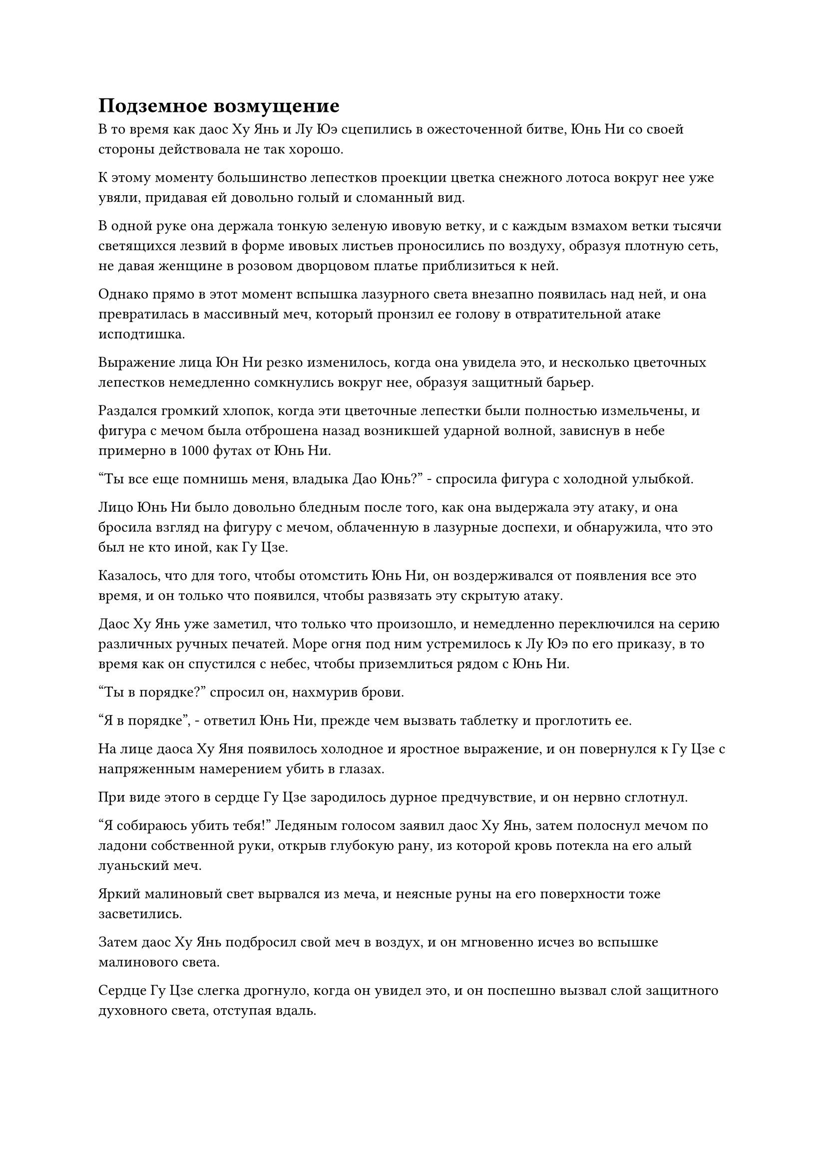 = Подземное возмущение

В то время как даос Ху Янь и Лу Юэ сцепились в ожесточенной битве, Юнь Ни со своей стороны действовала не так хорошо.

К этому моменту большинство лепестков проекции цветка снежного лотоса вокруг нее уже увяли, придавая ей довольно голый и сломанный вид.

В одной руке она держала тонкую зеленую ивовую ветку, и с каждым взмахом ветки тысячи светящихся лезвий в форме ивовых листьев проносились по воздуху, образуя плотную сеть, не давая женщине в розовом дворцовом платье приблизиться к ней.

Однако прямо в этот момент вспышка лазурного света внезапно появилась над ней, и она превратилась в массивный меч, который пронзил ее голову в отвратительной атаке исподтишка.

Выражение лица Юн Ни резко изменилось, когда она увидела это, и несколько цветочных лепестков немедленно сомкнулись вокруг нее, образуя защитный барьер.

Раздался громкий хлопок, когда эти цветочные лепестки были полностью измельчены, и фигура с мечом была отброшена назад возникшей ударной волной, зависнув в небе примерно в 1000 футах от Юнь Ни.

"Ты все еще помнишь меня, владыка Дао Юнь?" - спросила фигура с холодной улыбкой.

Лицо Юнь Ни было довольно бледным после того, как она выдержала эту атаку, и она бросила взгляд на фигуру с мечом, облаченную в лазурные доспехи, и обнаружила, что это был не кто иной, как Гу Цзе.

Казалось, что для того, чтобы отомстить Юнь Ни, он воздерживался от появления все это время, и он только что появился, чтобы развязать эту скрытую атаку.

Даос Ху Янь уже заметил, что только что произошло, и немедленно переключился на серию различных ручных печатей. Море огня под ним устремилось к Лу Юэ по его приказу, в то время как он спустился с небес, чтобы приземлиться рядом с Юнь Ни.

"Ты в порядке?" спросил он, нахмурив брови.

"Я в порядке", - ответил Юнь Ни, прежде чем вызвать таблетку и проглотить ее.

На лице даоса Ху Яня появилось холодное и яростное выражение, и он повернулся к Гу Цзе с напряженным намерением убить в глазах.

При виде этого в сердце Гу Цзе зародилось дурное предчувствие, и он нервно сглотнул.

"Я собираюсь убить тебя!" Ледяным голосом заявил даос Ху Янь, затем полоснул мечом по ладони собственной руки, открыв глубокую рану, из которой кровь потекла на его алый луаньский меч.

Яркий малиновый свет вырвался из меча, и неясные руны на его поверхности тоже засветились.

Затем даос Ху Янь подбросил свой меч в воздух, и он мгновенно исчез во вспышке малинового света.

Сердце Гу Цзе слегка дрогнуло, когда он увидел это, и он поспешно вызвал слой защитного духовного света, отступая вдаль.

Однако он успел преодолеть всего несколько тысяч футов, когда вспышка малинового света внезапно появилась позади него, затем с легкостью пронзила слой защитного духовного света вокруг него, прежде чем погрузиться прямо в его тело.

Раздался ясный зов феникса, когда меч пронзил его спину, прежде чем выйти из передней части груди в виде огненной птицы Луан.

В тот момент, когда меч пронзил его тело насквозь, из дыры в груди Гу Цзе мгновенно вырвалось несколько струй крови, и он издал мучительный вопль, когда все его тело охватило пламя.

Вылетев из передней части груди Гу Цзе, огненная птица Луань немедленно развернулась в воздухе, устремляясь вниз с целью снова пронзить тело Гу Цзе насквозь.

Окутанный слоем алого пламени, Гу Цзе издал громкий рев, сложив ладони перед собственной грудью.

Вспышка зеленого света немедленно появилась над его лазурными доспехами, и она потекла, как вода, окутывая алое пламя вокруг него.

Малиновая птица Луан ударила в этот слой лазурного света с огромной силой, но тут же провалилась внутрь, как будто ударилась о стену из хлопка, прежде чем была отброшена назад и отлетела в сторону.

Даос Ху Янь сделал манящее движение, и огненная птица Луань приняла форму длинного меча, прежде чем вернуться в его руку.

Сразу же после этого от тела Гу Цзе начали подниматься столбы белого дыма, и все алые языки пламени быстро погасли.

Однако к этому моменту он уже был полностью обезображен ожогами. Его кожа и плоть были обуглены до черноты и испещрены неприглядными ранами, которые светились багровым, представляя собой ужасное зрелище, очень похожее на светящуюся расплавленную лаву, плавающую под пересохшей и потрескавшейся землей.

Все культиваторы Бессмертного дворца были сильно поражены, увидев это, и все они повернулись к даосу Ху Яню с оттенком настороженности в глазах.

Однако Гу Цзе внезапно начал необъяснимо хихикать, и в то же время слой зеленого света вокруг его тела начал медленно сгущаться и плотно окутывать его тело, как облегающий халат, а затем в мгновение ока слился с его телом.

Сразу же после этого все ожоги и порезы на его теле начали заживать с такой скоростью, что это было заметно даже невооруженным глазом.

Даос Ху Янь холодно хмыкнул, увидев это, но, похоже, не был сильно удивлен.

Как Золотым Бессмертным, было не так-то просто уничтожить свою душу и физическое тело.

"Повелитель Дао Оуян, чем скорее все это закончится, тем меньше разрушений придется пережить Дао Огненного Дракона", - сказал Лу Юэ холодным голосом, поворачиваясь к Оуян Куйшаню.

Услышав это, Оуян Куйшань слегка заколебался, затем поднялся в небо в виде полосы лазурного света, быстро появившись на площади в мгновение ока.

С его участием воины Дао были уничтожены еще более быстрыми темпами, и прошло совсем немного времени, прежде чем они были полностью уничтожены.

В результате четыре культиватора Золотого Бессмертного Дворца Бессмертных были освобождены, и они объединили усилия, чтобы создать систему молний за пределами моря огня. Десятки лазурных и фиолетовых молний толщиной с чаны для воды вырвались из строя, уничтожив еще больше Воинов Дао.

По мере того, как число оставшихся воинов Дао быстро сокращалось, положение даосистов Ху Янь и Юнь Ни становилось все более и более опасным.

Точно так же, как и у Хань Ли, сложные выражения появились на лицах многих культиваторов Дао Пылающего Дракона, которые наблюдали за разворачивающейся битвой, включая некоторых лордов дао и заместителей лордов дао.

В их глазах, несмотря на то, что Бейли Янь очень редко появлялся в секте, последние восемь проповеднических церемоний, которые он провел, принесли пользу огромному числу практикующих, и он был причиной того, что Дао Пылающего Дракона смогло остаться в Северном Ледниковом регионе Бессмертных по сей день и стать лидером. секта, которая могла бы встать в один ряд с Огромным Дворцом Потока.

Это был чрезвычайно зловещий план Северного Ледникового региона Бессмертных напасть во время церемонии проповеди, и Бейли Ян явно приложил усилия, чтобы избежать причинения вреда присутствующим зрителям, однако культиваторы Дворца Бессмертных не проявили никакого отвращения к сопутствующему ущербу.

Что было довольно печально видеть, так это то, что среди 12 владык Золотой Бессмертной Ступени дао только даос Ху Янь и Юнь Ни осмелились выступить против Северного Ледникового Бессмертного региона, но было ясно, что они сражаются в проигранной битве.

Если бы они потерпели поражение, Бейли Янь был бы полностью предоставлен самому себе, и он, несомненно, был бы подавлен Бессмертными дворцовыми культиваторами.

Хань Ли не смог удержаться от внутреннего вздоха, увидев это.

Сила, которую продемонстрировал даос Ху Янь, стала для него настоящим шоком. Он уже догадывался, что в неряшливом старике было нечто большее, чем казалось на первый взгляд, но никогда не предполагал, что он сможет в одиночку содержать около 10 Золотых Бессмертных Дворца Бессмертных.

К сожалению, Дао Пылающего Дракона уже внутренне развалилось. В противном случае, если бы все владыки дао оказали Бейли Яню свою непоколебимую поддержку, тогда был бы очень хороший шанс, что они смогли бы отразить атаку Дворца Бессмертных.

Ло Цинхай явно уже определил это, и, скорее всего, именно поэтому он не вмешивался. В противном случае, если Дао Пылающего Дракона и Дворец Огромного потока объединят свои силы, у Сяо Цзиньханя не будет другого выбора, кроме как немедленно отступить.

Именно в этот момент Хань Ли заметил, что молодой человек в серебряной мантии пропал из группы Бессмертных дворцовых культиваторов, которые окружали даоса Ху Яня и Юнь Ни.

Он быстро окинул взглядом все поле боя, но не смог найти молодого человека в серебряной мантии, и при виде этого в его сердце зародилось дурное предчувствие.

……

Высоко в небе все тело Байли Яна было окутано алым пламенем, придавая ему вид огненного божества.

За пределами алого пламени виднелась серия радужных ореолов, которые испускали удивительный жар, заставляя окружающее пространство деформироваться и скручиваться.

Лицом к нему издалека стоял Сяо Цзиньхань, который держал длинный меч, утыканный ледяными шипами, а позади него парило полупрозрачное ледяное колесо размером в несколько десятков футов, испускающее грозную ледяную ци.

Кроме того, по округе было разбросано еще около дюжины Бессмертных Дворцовых культиваторов, включая Сюэ Ина, но все они держались на расстоянии от Сяо Цзиньханя, по-видимому, не в силах вынести ледяную ауру, исходящую от его ледяного колеса.

"Бейли Янь, почему ты настаиваешь на сопротивлении, когда твои усилия явно тщетны? Если ты сдашься сейчас, возможно, Небесный суд захочет принять тебя с распростертыми объятиями и даст тебе возможность искупить свою вину", - холодным голосом сказал Сяо Цзиньхань.

"Примите меня с распростертыми объятиями? Что за шутка! Когда это Небесный двор был готов принять кого-либо из Дворца реинкарнации? Мне повезет, если меня не будут мучить до конца вечности! Давайте прекратим болтовню и сразимся!" Бейли Ян ответил грохочущим голосом.

Как только его голос затих, он взмахнул своим огненным длинным мечом в воздухе, посылая огромную волну огня в сторону Сяо Цзиньханя. В то же время в его глазах появился яркий малиновый свет, когда он начал произносить заклинание.

Внезапно из-под всего горного хребта Белл-Толл раздался оглушительный грохот, сразу же после которого весь ландшафт в радиусе тысяч километров вокруг пика Белого Нефрита начал сильно дрожать, заставляя бесчисленных зверей и птиц в панике покидать свои дома.

Раздался еще один странный звук, на этот раз еще более громкий, чем предыдущий, заставивший все пространство содрогнуться.

Все культиваторы Дао Пылающего Дракона на месте происшествия немедленно начали лихорадочно озираться, пытаясь понять, что происходит.

Прямо в этот момент земля внизу внезапно вздулась вверх, и на земле появились огромные трещины, в то время как реки были перерезаны, а бесчисленные деревья повалены.

На чрезвычайно большом расстоянии около дюжины гор поднимались со скоростью, заметной даже невооруженным глазом, поднимаясь почти на 1000 футов за считанные секунды, в то время как бесчисленные гигантские камни скатывались с гор, поднимая огромные облака пыли.

Лу Юэ и остальные немедленно повернулись к Оуян Куйшаню, увидев это, и Лу Юэ спросил: "Что здесь происходит, владыка Дао Оуян?"

Однако Оуян Куйшань просто молча покачал головой, явно также неуверенный в том, чему он стал свидетелем.

Напротив, на лице даоса Ху Яня появилась слабая улыбка.

#pagebreak()